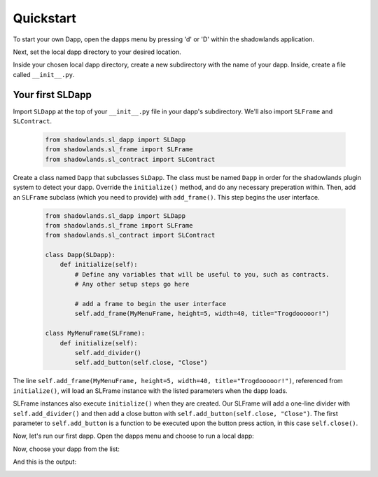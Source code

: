 
Quickstart
=============

To start your own Dapp, open the dapps menu by pressing 'd' or 'D'  within the shadowlands application. 

.. image:: dapps-menu.png
  :width: 800
  :alt: Dapps Menu

Next, set the local dapp directory to your desired location.

.. image:: dapps-menu-change-directory.png
  :width: 800
  :alt: Change Local Dapp directory

Inside your chosen local dapp directory, create a new subdirectory with the name of your dapp.  Inside, create a file called ``__init__.py``.

.. image:: make-__init__.py.png
  :width: 800
  :alt: Create __init__.py

Your first SLDapp
-----------------

Import ``SLDapp`` at the top of your ``__init__.py`` file in your dapp's subdirectory. We'll also import ``SLFrame`` and ``SLContract``.

    .. code-block:: python

        from shadowlands.sl_dapp import SLDapp
        from shadowlands.sl_frame import SLFrame
        from shadowlands.sl_contract import SLContract

Create a class named ``Dapp`` that subclasses ``SLDapp``.  The class must be named ``Dapp`` in 
order for the shadowlands plugin system to detect your dapp.  Override the 
``initialize()`` method, and do any necessary preperation within.  Then, add an ``SLFrame`` subclass (which you need to provide) with ``add_frame()``.  This step begins the user interface.

    .. code-block:: python

	from shadowlands.sl_dapp import SLDapp
	from shadowlands.sl_frame import SLFrame
	from shadowlands.sl_contract import SLContract

	class Dapp(SLDapp):
	    def initialize(self):
		# Define any variables that will be useful to you, such as contracts.
		# Any other setup steps go here

		# add a frame to begin the user interface
		self.add_frame(MyMenuFrame, height=5, width=40, title="Trogdooooor!")

	class MyMenuFrame(SLFrame):
	    def initialize(self):
		self.add_divider()
		self.add_button(self.close, "Close")

The line ``self.add_frame(MyMenuFrame, height=5, width=40, title="Trogdooooor!")``, referenced from ``initialize()``, will load an SLFrame instance with the listed parameters when the dapp loads.

SLFrame instances also execute ``initialize()`` when they are created.  Our SLFrame will add a one-line divider with ``self.add_divider()`` and then add a close button with ``self.add_button(self.close, "Close")``.  The first parameter to ``self.add_button`` is a function to be executed upon the button press action, in this case ``self.close()``.

Now, let's run our first dapp.  Open the dapps menu and choose to run a local dapp:

.. image:: dapps-run-local.png
  :width: 800
  :alt: Run local dapp menu

Now, choose your dapp from the list:

.. image:: dapps-run-dapp.png
  :width: 800
  :alt: Run dapp

And this is the output:

.. image:: trogdor-run-1.png
  :width: 800
  :alt: Running Trogdor


